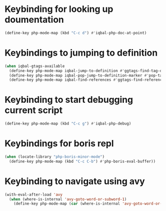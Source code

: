 * Keybinding for looking up doumentation
  #+BEGIN_SRC emacs-lisp
    (define-key php-mode-map (kbd "C-c d") #'iqbal-php-doc-at-point)
  #+END_SRC


* Keybindings to jumping to definition
  #+BEGIN_SRC emacs-lisp
    (when iqbal-gtags-available
      (define-key php-mode-map iqbal-jump-to-definition #'ggtags-find-tag-dwim)
      (define-key php-mode-map iqbal-pop-jump-to-definition-marker #'pop-tag-mark)
      (define-key php-mode-map iqbal-find-references #'ggtags-find-reference))
  #+END_SRC


* Keybinding to start debugging current script
  #+BEGIN_SRC emacs-lisp
    (define-key php-mode-map (kbd "C-c g") #'iqbal-php-debug)
  #+END_SRC


* Keybindings for boris repl
  #+BEGIN_SRC emacs-lisp
    (when (locate-library "php-boris-minor-mode")
      (define-key php-mode-map (kbd "C-c C-b") #'php-boris-eval-buffer))
  #+end_src


* Keybinding to navigate using avy
  #+begin_src emacs-lisp
    (with-eval-after-load 'avy
      (when (where-is-internal 'avy-goto-word-or-subword-1)
        (define-key php-mode-map (car (where-is-internal 'avy-goto-word-or-subword-1)) #'iqbal-avy-goto-char-php)))
  #+end_src
